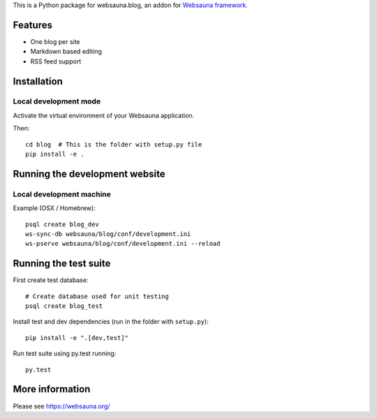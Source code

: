 This is a Python package for websauna.blog, an addon for `Websauna framework <https://websauna.org>`_.

Features
========

* One blog per site

* Markdown based editing

* RSS feed support

Installation
============

Local development mode
----------------------

Activate the virtual environment of your Websauna application.

Then::

    cd blog  # This is the folder with setup.py file
    pip install -e .

Running the development website
===============================

Local development machine
-------------------------

Example (OSX / Homebrew)::

    psql create blog_dev
    ws-sync-db websauna/blog/conf/development.ini
    ws-pserve websauna/blog/conf/development.ini --reload

Running the test suite
======================

First create test database::

    # Create database used for unit testing
    psql create blog_test

Install test and dev dependencies (run in the folder with ``setup.py``)::

    pip install -e ".[dev,test]"

Run test suite using py.test running::

    py.test

More information
================

Please see https://websauna.org/